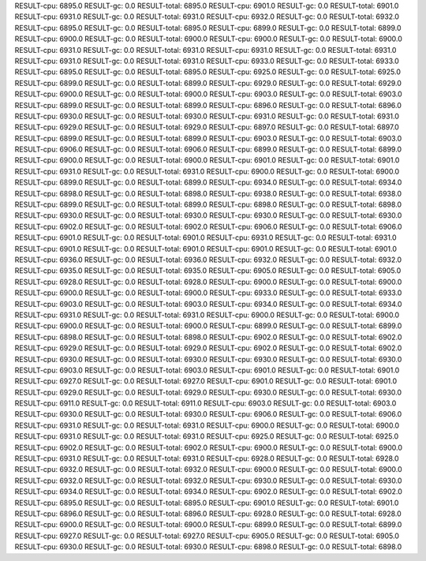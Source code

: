 RESULT-cpu: 6895.0
RESULT-gc: 0.0
RESULT-total: 6895.0
RESULT-cpu: 6901.0
RESULT-gc: 0.0
RESULT-total: 6901.0
RESULT-cpu: 6931.0
RESULT-gc: 0.0
RESULT-total: 6931.0
RESULT-cpu: 6932.0
RESULT-gc: 0.0
RESULT-total: 6932.0
RESULT-cpu: 6895.0
RESULT-gc: 0.0
RESULT-total: 6895.0
RESULT-cpu: 6899.0
RESULT-gc: 0.0
RESULT-total: 6899.0
RESULT-cpu: 6900.0
RESULT-gc: 0.0
RESULT-total: 6900.0
RESULT-cpu: 6900.0
RESULT-gc: 0.0
RESULT-total: 6900.0
RESULT-cpu: 6931.0
RESULT-gc: 0.0
RESULT-total: 6931.0
RESULT-cpu: 6931.0
RESULT-gc: 0.0
RESULT-total: 6931.0
RESULT-cpu: 6931.0
RESULT-gc: 0.0
RESULT-total: 6931.0
RESULT-cpu: 6933.0
RESULT-gc: 0.0
RESULT-total: 6933.0
RESULT-cpu: 6895.0
RESULT-gc: 0.0
RESULT-total: 6895.0
RESULT-cpu: 6925.0
RESULT-gc: 0.0
RESULT-total: 6925.0
RESULT-cpu: 6899.0
RESULT-gc: 0.0
RESULT-total: 6899.0
RESULT-cpu: 6929.0
RESULT-gc: 0.0
RESULT-total: 6929.0
RESULT-cpu: 6900.0
RESULT-gc: 0.0
RESULT-total: 6900.0
RESULT-cpu: 6903.0
RESULT-gc: 0.0
RESULT-total: 6903.0
RESULT-cpu: 6899.0
RESULT-gc: 0.0
RESULT-total: 6899.0
RESULT-cpu: 6896.0
RESULT-gc: 0.0
RESULT-total: 6896.0
RESULT-cpu: 6930.0
RESULT-gc: 0.0
RESULT-total: 6930.0
RESULT-cpu: 6931.0
RESULT-gc: 0.0
RESULT-total: 6931.0
RESULT-cpu: 6929.0
RESULT-gc: 0.0
RESULT-total: 6929.0
RESULT-cpu: 6897.0
RESULT-gc: 0.0
RESULT-total: 6897.0
RESULT-cpu: 6899.0
RESULT-gc: 0.0
RESULT-total: 6899.0
RESULT-cpu: 6903.0
RESULT-gc: 0.0
RESULT-total: 6903.0
RESULT-cpu: 6906.0
RESULT-gc: 0.0
RESULT-total: 6906.0
RESULT-cpu: 6899.0
RESULT-gc: 0.0
RESULT-total: 6899.0
RESULT-cpu: 6900.0
RESULT-gc: 0.0
RESULT-total: 6900.0
RESULT-cpu: 6901.0
RESULT-gc: 0.0
RESULT-total: 6901.0
RESULT-cpu: 6931.0
RESULT-gc: 0.0
RESULT-total: 6931.0
RESULT-cpu: 6900.0
RESULT-gc: 0.0
RESULT-total: 6900.0
RESULT-cpu: 6899.0
RESULT-gc: 0.0
RESULT-total: 6899.0
RESULT-cpu: 6934.0
RESULT-gc: 0.0
RESULT-total: 6934.0
RESULT-cpu: 6898.0
RESULT-gc: 0.0
RESULT-total: 6898.0
RESULT-cpu: 6938.0
RESULT-gc: 0.0
RESULT-total: 6938.0
RESULT-cpu: 6899.0
RESULT-gc: 0.0
RESULT-total: 6899.0
RESULT-cpu: 6898.0
RESULT-gc: 0.0
RESULT-total: 6898.0
RESULT-cpu: 6930.0
RESULT-gc: 0.0
RESULT-total: 6930.0
RESULT-cpu: 6930.0
RESULT-gc: 0.0
RESULT-total: 6930.0
RESULT-cpu: 6902.0
RESULT-gc: 0.0
RESULT-total: 6902.0
RESULT-cpu: 6906.0
RESULT-gc: 0.0
RESULT-total: 6906.0
RESULT-cpu: 6901.0
RESULT-gc: 0.0
RESULT-total: 6901.0
RESULT-cpu: 6931.0
RESULT-gc: 0.0
RESULT-total: 6931.0
RESULT-cpu: 6901.0
RESULT-gc: 0.0
RESULT-total: 6901.0
RESULT-cpu: 6901.0
RESULT-gc: 0.0
RESULT-total: 6901.0
RESULT-cpu: 6936.0
RESULT-gc: 0.0
RESULT-total: 6936.0
RESULT-cpu: 6932.0
RESULT-gc: 0.0
RESULT-total: 6932.0
RESULT-cpu: 6935.0
RESULT-gc: 0.0
RESULT-total: 6935.0
RESULT-cpu: 6905.0
RESULT-gc: 0.0
RESULT-total: 6905.0
RESULT-cpu: 6928.0
RESULT-gc: 0.0
RESULT-total: 6928.0
RESULT-cpu: 6900.0
RESULT-gc: 0.0
RESULT-total: 6900.0
RESULT-cpu: 6900.0
RESULT-gc: 0.0
RESULT-total: 6900.0
RESULT-cpu: 6933.0
RESULT-gc: 0.0
RESULT-total: 6933.0
RESULT-cpu: 6903.0
RESULT-gc: 0.0
RESULT-total: 6903.0
RESULT-cpu: 6934.0
RESULT-gc: 0.0
RESULT-total: 6934.0
RESULT-cpu: 6931.0
RESULT-gc: 0.0
RESULT-total: 6931.0
RESULT-cpu: 6900.0
RESULT-gc: 0.0
RESULT-total: 6900.0
RESULT-cpu: 6900.0
RESULT-gc: 0.0
RESULT-total: 6900.0
RESULT-cpu: 6899.0
RESULT-gc: 0.0
RESULT-total: 6899.0
RESULT-cpu: 6898.0
RESULT-gc: 0.0
RESULT-total: 6898.0
RESULT-cpu: 6902.0
RESULT-gc: 0.0
RESULT-total: 6902.0
RESULT-cpu: 6929.0
RESULT-gc: 0.0
RESULT-total: 6929.0
RESULT-cpu: 6902.0
RESULT-gc: 0.0
RESULT-total: 6902.0
RESULT-cpu: 6930.0
RESULT-gc: 0.0
RESULT-total: 6930.0
RESULT-cpu: 6930.0
RESULT-gc: 0.0
RESULT-total: 6930.0
RESULT-cpu: 6903.0
RESULT-gc: 0.0
RESULT-total: 6903.0
RESULT-cpu: 6901.0
RESULT-gc: 0.0
RESULT-total: 6901.0
RESULT-cpu: 6927.0
RESULT-gc: 0.0
RESULT-total: 6927.0
RESULT-cpu: 6901.0
RESULT-gc: 0.0
RESULT-total: 6901.0
RESULT-cpu: 6929.0
RESULT-gc: 0.0
RESULT-total: 6929.0
RESULT-cpu: 6930.0
RESULT-gc: 0.0
RESULT-total: 6930.0
RESULT-cpu: 6911.0
RESULT-gc: 0.0
RESULT-total: 6911.0
RESULT-cpu: 6903.0
RESULT-gc: 0.0
RESULT-total: 6903.0
RESULT-cpu: 6930.0
RESULT-gc: 0.0
RESULT-total: 6930.0
RESULT-cpu: 6906.0
RESULT-gc: 0.0
RESULT-total: 6906.0
RESULT-cpu: 6931.0
RESULT-gc: 0.0
RESULT-total: 6931.0
RESULT-cpu: 6900.0
RESULT-gc: 0.0
RESULT-total: 6900.0
RESULT-cpu: 6931.0
RESULT-gc: 0.0
RESULT-total: 6931.0
RESULT-cpu: 6925.0
RESULT-gc: 0.0
RESULT-total: 6925.0
RESULT-cpu: 6902.0
RESULT-gc: 0.0
RESULT-total: 6902.0
RESULT-cpu: 6900.0
RESULT-gc: 0.0
RESULT-total: 6900.0
RESULT-cpu: 6931.0
RESULT-gc: 0.0
RESULT-total: 6931.0
RESULT-cpu: 6928.0
RESULT-gc: 0.0
RESULT-total: 6928.0
RESULT-cpu: 6932.0
RESULT-gc: 0.0
RESULT-total: 6932.0
RESULT-cpu: 6900.0
RESULT-gc: 0.0
RESULT-total: 6900.0
RESULT-cpu: 6932.0
RESULT-gc: 0.0
RESULT-total: 6932.0
RESULT-cpu: 6930.0
RESULT-gc: 0.0
RESULT-total: 6930.0
RESULT-cpu: 6934.0
RESULT-gc: 0.0
RESULT-total: 6934.0
RESULT-cpu: 6902.0
RESULT-gc: 0.0
RESULT-total: 6902.0
RESULT-cpu: 6895.0
RESULT-gc: 0.0
RESULT-total: 6895.0
RESULT-cpu: 6901.0
RESULT-gc: 0.0
RESULT-total: 6901.0
RESULT-cpu: 6896.0
RESULT-gc: 0.0
RESULT-total: 6896.0
RESULT-cpu: 6928.0
RESULT-gc: 0.0
RESULT-total: 6928.0
RESULT-cpu: 6900.0
RESULT-gc: 0.0
RESULT-total: 6900.0
RESULT-cpu: 6899.0
RESULT-gc: 0.0
RESULT-total: 6899.0
RESULT-cpu: 6927.0
RESULT-gc: 0.0
RESULT-total: 6927.0
RESULT-cpu: 6905.0
RESULT-gc: 0.0
RESULT-total: 6905.0
RESULT-cpu: 6930.0
RESULT-gc: 0.0
RESULT-total: 6930.0
RESULT-cpu: 6898.0
RESULT-gc: 0.0
RESULT-total: 6898.0
